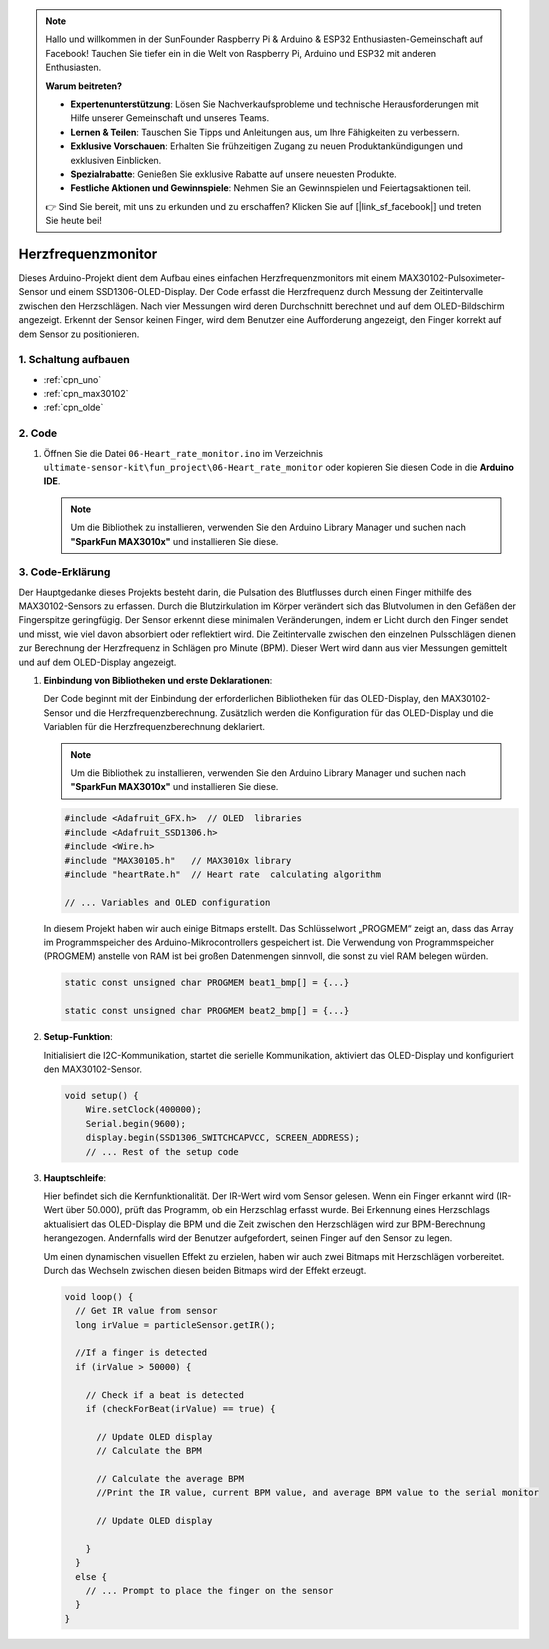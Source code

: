 .. note::

    Hallo und willkommen in der SunFounder Raspberry Pi & Arduino & ESP32 Enthusiasten-Gemeinschaft auf Facebook! Tauchen Sie tiefer ein in die Welt von Raspberry Pi, Arduino und ESP32 mit anderen Enthusiasten.

    **Warum beitreten?**

    - **Expertenunterstützung**: Lösen Sie Nachverkaufsprobleme und technische Herausforderungen mit Hilfe unserer Gemeinschaft und unseres Teams.
    - **Lernen & Teilen**: Tauschen Sie Tipps und Anleitungen aus, um Ihre Fähigkeiten zu verbessern.
    - **Exklusive Vorschauen**: Erhalten Sie frühzeitigen Zugang zu neuen Produktankündigungen und exklusiven Einblicken.
    - **Spezialrabatte**: Genießen Sie exklusive Rabatte auf unsere neuesten Produkte.
    - **Festliche Aktionen und Gewinnspiele**: Nehmen Sie an Gewinnspielen und Feiertagsaktionen teil.

    👉 Sind Sie bereit, mit uns zu erkunden und zu erschaffen? Klicken Sie auf [|link_sf_facebook|] und treten Sie heute bei!

.. _fun_heartrate_monitor:

Herzfrequenzmonitor
==========================

.. raw:: html

   <video loop autoplay muted style = "max-width:100%">
      <source src="../_static/video/fun/06-fun_Heart_rate_monitor.mp4"  type="video/mp4">
      Ihr Browser unterstützt das Video-Tag nicht.
   </video>

Dieses Arduino-Projekt dient dem Aufbau eines einfachen Herzfrequenzmonitors mit einem MAX30102-Pulsoximeter-Sensor und einem SSD1306-OLED-Display. Der Code erfasst die Herzfrequenz durch Messung der Zeitintervalle zwischen den Herzschlägen. Nach vier Messungen wird deren Durchschnitt berechnet und auf dem OLED-Bildschirm angezeigt. Erkennt der Sensor keinen Finger, wird dem Benutzer eine Aufforderung angezeigt, den Finger korrekt auf dem Sensor zu positionieren.

1. Schaltung aufbauen
-----------------------------

.. image:: img/06-fun_Heart_rate_monitor_circuit.png
    :width: 65%

* :ref:`cpn_uno`
* :ref:`cpn_max30102`
* :ref:`cpn_olde`


2. Code
-----------------------------

#. Öffnen Sie die Datei ``06-Heart_rate_monitor.ino`` im Verzeichnis ``ultimate-sensor-kit\fun_project\06-Heart_rate_monitor`` oder kopieren Sie diesen Code in die **Arduino IDE**.

   .. note:: 
      Um die Bibliothek zu installieren, verwenden Sie den Arduino Library Manager und suchen nach **"SparkFun MAX3010x"** und installieren Sie diese.

   .. raw:: html
       
       <iframe src=https://create.arduino.cc/editor/sunfounder01/62989671-0ed0-479a-a91c-9c8f37c170ab/preview?embed style="height:510px;width:100%;margin:10px 0" frameborder=0></iframe>

3. Code-Erklärung
-----------------------------

Der Hauptgedanke dieses Projekts besteht darin, die Pulsation des Blutflusses durch einen Finger mithilfe des MAX30102-Sensors zu erfassen. Durch die Blutzirkulation im Körper verändert sich das Blutvolumen in den Gefäßen der Fingerspitze geringfügig. Der Sensor erkennt diese minimalen Veränderungen, indem er Licht durch den Finger sendet und misst, wie viel davon absorbiert oder reflektiert wird. Die Zeitintervalle zwischen den einzelnen Pulsschlägen dienen zur Berechnung der Herzfrequenz in Schlägen pro Minute (BPM). Dieser Wert wird dann aus vier Messungen gemittelt und auf dem OLED-Display angezeigt.

1. **Einbindung von Bibliotheken und erste Deklarationen**:

   Der Code beginnt mit der Einbindung der erforderlichen Bibliotheken für das OLED-Display, den MAX30102-Sensor und die Herzfrequenzberechnung. Zusätzlich werden die Konfiguration für das OLED-Display und die Variablen für die Herzfrequenzberechnung deklariert.

   .. note:: 
      Um die Bibliothek zu installieren, verwenden Sie den Arduino Library Manager und suchen nach **"SparkFun MAX3010x"** und installieren Sie diese.

   .. code-block:: arduino

      #include <Adafruit_GFX.h>  // OLED  libraries
      #include <Adafruit_SSD1306.h>
      #include <Wire.h>
      #include "MAX30105.h"   // MAX3010x library
      #include "heartRate.h"  // Heart rate  calculating algorithm

      // ... Variables and OLED configuration

   In diesem Projekt haben wir auch einige Bitmaps erstellt. Das Schlüsselwort „PROGMEM“ zeigt an, dass das Array im Programmspeicher des Arduino-Mikrocontrollers gespeichert ist. Die Verwendung von Programmspeicher (PROGMEM) anstelle von RAM ist bei großen Datenmengen sinnvoll, die sonst zu viel RAM belegen würden.

   .. code-block:: arduino

      static const unsigned char PROGMEM beat1_bmp[] = {...}

      static const unsigned char PROGMEM beat2_bmp[] = {...}

2. **Setup-Funktion**:

   Initialisiert die I2C-Kommunikation, startet die serielle Kommunikation, aktiviert das OLED-Display und konfiguriert den MAX30102-Sensor.

   .. code-block:: arduino

      void setup() {
          Wire.setClock(400000);
          Serial.begin(9600);
          display.begin(SSD1306_SWITCHCAPVCC, SCREEN_ADDRESS);
          // ... Rest of the setup code

3. **Hauptschleife**:

   Hier befindet sich die Kernfunktionalität. Der IR-Wert wird vom Sensor gelesen. Wenn ein Finger erkannt wird (IR-Wert über 50.000), prüft das Programm, ob ein Herzschlag erfasst wurde. Bei Erkennung eines Herzschlags aktualisiert das OLED-Display die BPM und die Zeit zwischen den Herzschlägen wird zur BPM-Berechnung herangezogen. Andernfalls wird der Benutzer aufgefordert, seinen Finger auf den Sensor zu legen.

   Um einen dynamischen visuellen Effekt zu erzielen, haben wir auch zwei Bitmaps mit Herzschlägen vorbereitet. Durch das Wechseln zwischen diesen beiden Bitmaps wird der Effekt erzeugt.

   .. code-block:: arduino

      void loop() {
        // Get IR value from sensor
        long irValue = particleSensor.getIR();  
      
        //If a finger is detected
        if (irValue > 50000) {
      
          // Check if a beat is detected
          if (checkForBeat(irValue) == true) {

            // Update OLED display
            // Calculate the BPM
      
            // Calculate the average BPM
            //Print the IR value, current BPM value, and average BPM value to the serial monitor

            // Update OLED display
            
          }
        }
        else {
          // ... Prompt to place the finger on the sensor
        }
      }
